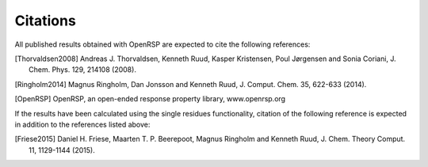 .. _chapter_citations:

Citations
=========

All published results obtained with OpenRSP are expected to cite the following
references:

.. [Thorvaldsen2008] Andreas J. Thorvaldsen, Kenneth Ruud, Kasper Kristensen,
   Poul Jørgensen and Sonia Coriani, J. Chem. Phys. 129, 214108 (2008).
.. [Ringholm2014] Magnus Ringholm, Dan Jonsson and Kenneth Ruud, J. Comput.
   Chem. 35, 622-633 (2014).
.. [OpenRSP] OpenRSP, an open-ended response property library, www.openrsp.org

If the results have been calculated using the single residues functionality,
citation of the following reference is expected in addition to the references
listed above:

.. [Friese2015] Daniel H. Friese, Maarten T. P. Beerepoot, Magnus Ringholm and
   Kenneth Ruud, J. Chem. Theory Comput. 11, 1129-1144 (2015).
